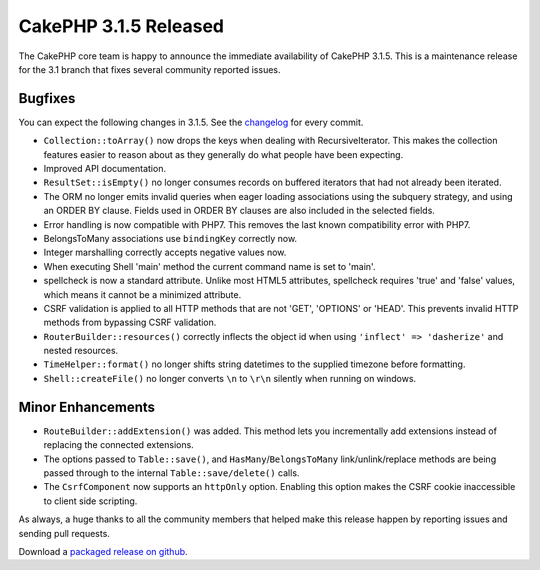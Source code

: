 CakePHP 3.1.5 Released
======================

The CakePHP core team is happy to announce the immediate availability of CakePHP 3.1.5. This is a maintenance release for the 3.1 branch that fixes several community reported issues.

Bugfixes
--------

You can expect the following changes in 3.1.5. See the `changelog <https://cakephp.org/changelogs/3.1.5>`_ for every commit.

* ``Collection::toArray()`` now drops the keys when dealing with RecursiveIterator. This makes the collection features easier to reason about as they generally do what people have been expecting.
* Improved API documentation.
* ``ResultSet::isEmpty()`` no longer consumes records on buffered iterators that had not already been iterated.
* The ORM no longer emits invalid queries when eager loading associations using the subquery strategy, and using an ORDER BY clause. Fields used in ORDER BY clauses are also included in the selected fields.
* Error handling is now compatible with PHP7. This removes the last known compatibility error with PHP7.
* BelongsToMany associations use ``bindingKey`` correctly now.
* Integer marshalling correctly accepts negative values now.
* When executing Shell 'main' method the current command name is set to 'main'.
* spellcheck is now a standard attribute. Unlike most HTML5 attributes, spellcheck requires 'true' and 'false' values, which means it cannot be a minimized attribute.
* CSRF validation is applied to all HTTP methods that are not 'GET', 'OPTIONS' or 'HEAD'. This prevents invalid HTTP methods from bypassing CSRF validation.
* ``RouterBuilder::resources()`` correctly inflects the object id when using ``'inflect' => 'dasherize'`` and nested resources.
* ``TimeHelper::format()`` no longer shifts string datetimes to the supplied timezone before formatting.
* ``Shell::createFile()`` no longer converts ``\n`` to ``\r\n`` silently when running on windows.

Minor Enhancements
------------------

* ``RouteBuilder::addExtension()`` was added. This method lets you incrementally add extensions instead of replacing the connected extensions.
* The options passed to ``Table::save()``, and ``HasMany``/``BelongsToMany`` link/unlink/replace methods are being passed through to the internal ``Table::save/delete()`` calls.
* The ``CsrfComponent`` now supports an ``httpOnly`` option. Enabling this option makes the CSRF cookie inaccessible to client side scripting.

As always, a huge thanks to all the community members that helped make this release happen by reporting issues and sending pull requests.

Download a `packaged release on github <https://github.com/cakephp/cakephp/releases>`_.

.. author:: markstory
.. categories:: release, news
.. tags:: release, news

